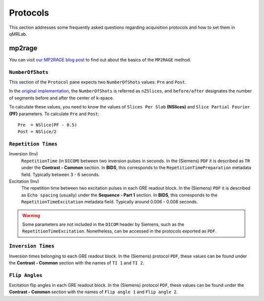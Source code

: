 Protocols
===============================================================================

This section addresses some frequently asked questions regarding acquisition 
protocols and how to set them in qMRLab. 

mp2rage
-------------------------------------------------------------------------------

You can visit `our MP2RAGE blog post <https://qmrlab.org/2019/04/08/T1-mapping-mp2rage.html>`_ to find out about
the basics of the ``MP2RAGE`` method.

``NumberOfShots``
^^^^^^^^^^^^^^^^^^^^^^^^^^^^^^^^^^^^^^^^^^^^^^^^^^^^^^^^^^^^^^^^^^^^^^^^^^^^^^^

This section of the ``Protocol`` pane expects two ``NumberOfShots`` values: ``Pre`` and ``Post``.

In the `original implementation <https://github.com/JosePMarques/MP2RAGE-related-scripts>`_, the
``NumberOfShots`` is referred as ``nZSlices``, and ``before/after`` designates the number of segments
before and after the center of k-space.

To calculate these values, you need to know the values of ``Slices Per Slab`` **(NSlices)** and ``Slice Partial Fourier``
**(PF)** parameters. To calculate ``Pre`` and ``Post``::

    Pre  = NSlice(PF - 0.5)
    Post = NSlice/2

``Repetition Times``
^^^^^^^^^^^^^^^^^^^^^^^^^^^^^^^^^^^^^^^^^^^^^^^^^^^^^^^^^^^^^^^^^^^^^^^^^^^^^^^

Inversion (Inv)
  ``RepetitionTime`` (in ``DICOM``) between two inversion pulses in seconds. In the (Siemens) 
  ``PDF`` it is described as ``TR`` under the **Contrast - Common** section. In **BIDS**, this 
  corresponds to the ``RepetitionTimePreparation`` metadata field. Typically between 3 - 6 seconds.

Excitation (Inv)
  The repetition time between two excitation pulses in each GRE readout block. In the (Siemens) 
  ``PDF`` it is described as ``Echo spacing`` (usually) under the **Sequence - Part 1** section.
  In **BIDS**, this corresponds to the ``RepetitionTimeExcitation`` metadata field. Typically around
  0.006 - 0.008 seconds.

.. warning::
    Some parameters are not included in the ``DICOM`` header by Siemens, such as the
    ``RepetitionTimeExcitation``. Nonetheless, can be accessed in the protocols exported as ``PDF``. 

``Inversion Times``
^^^^^^^^^^^^^^^^^^^^^^^^^^^^^^^^^^^^^^^^^^^^^^^^^^^^^^^^^^^^^^^^^^^^^^^^^^^^^^^

Inversion times belonging to each GRE readout block. In the (Siemens) protocol ``PDF``, these 
values can be found under the **Contrast - Common** section with the names of ``TI 1`` and ``TI 2``. 

``Flip Angles``
^^^^^^^^^^^^^^^^^^^^^^^^^^^^^^^^^^^^^^^^^^^^^^^^^^^^^^^^^^^^^^^^^^^^^^^^^^^^^^^

Excitation flip angles in each GRE readout block. In the (Siemens) protocol ``PDF``, these 
values can be found under the **Contrast - Common** section with the names of ``Flip angle 1`` 
and ``Flip angle 2``.